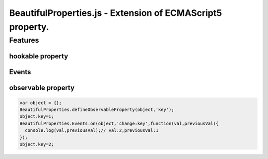 ===========================================================
BeautifulProperties.js - Extension of ECMAScript5 property.
===========================================================

Features
========

hookable property
-----------------

Events
------

observable property
-------------------

.. code-block:: javascript

  var object = {};
  BeautifulProperties.defineObservableProperty(object,'key');
  object.key=1;
  BeautifulProperties.Events.on(object,'change:key',function(val,previousVal){
    console.log(val,previousVal);// val:2,previousVal:1
  });
  object.key=2;
